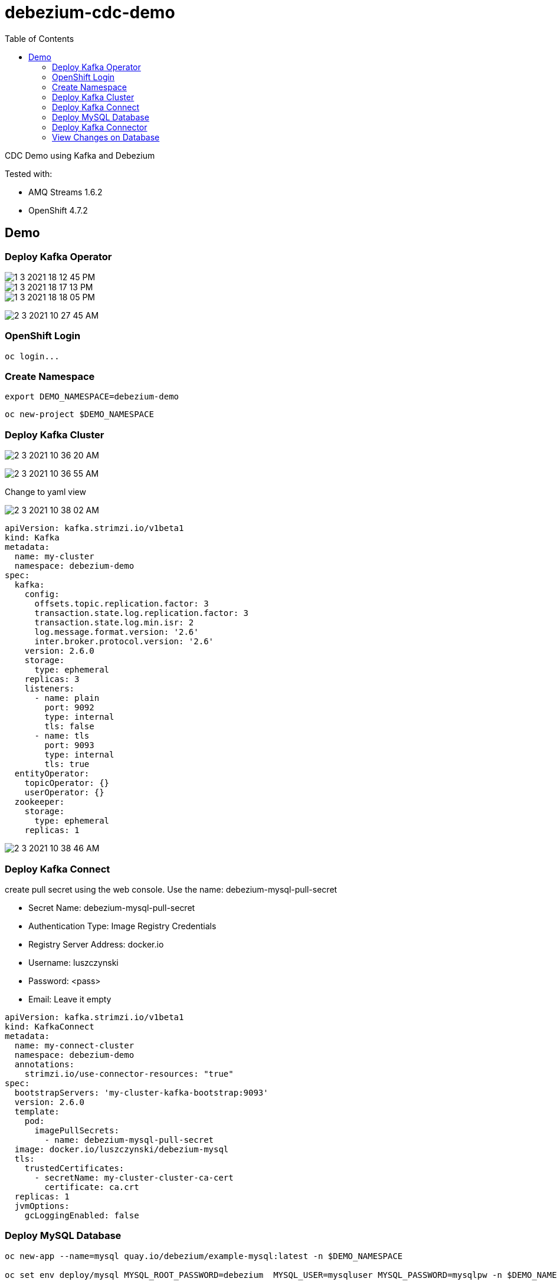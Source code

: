 = debezium-cdc-demo
:imagesdir: imgs
:toc:

CDC Demo using Kafka and Debezium

Tested with:

* AMQ Streams 1.6.2
* OpenShift 4.7.2

== Demo

=== Deploy Kafka Operator

image::1-3-2021-18-12-45-PM.png[]

image::1-3-2021-18-17-13-PM.png[]

image::1-3-2021-18-18-05-PM.png[]

image:2-3-2021-10-27-45-AM.png[]

=== OpenShift Login

[source,bash]
----
oc login...
----

=== Create Namespace

[source,bash]
----
export DEMO_NAMESPACE=debezium-demo
----

[source,bash]
----
oc new-project $DEMO_NAMESPACE
----

=== Deploy Kafka Cluster

image:2-3-2021-10-36-20-AM.png[]

image:2-3-2021-10-36-55-AM.png[]

Change to yaml view

image:2-3-2021-10-38-02-AM.png[]

[source,yaml]
----
apiVersion: kafka.strimzi.io/v1beta1
kind: Kafka
metadata:
  name: my-cluster
  namespace: debezium-demo
spec:
  kafka:
    config:
      offsets.topic.replication.factor: 3
      transaction.state.log.replication.factor: 3
      transaction.state.log.min.isr: 2
      log.message.format.version: '2.6'
      inter.broker.protocol.version: '2.6'
    version: 2.6.0
    storage:
      type: ephemeral
    replicas: 3
    listeners:
      - name: plain
        port: 9092
        type: internal
        tls: false
      - name: tls
        port: 9093
        type: internal
        tls: true
  entityOperator:
    topicOperator: {}
    userOperator: {}
  zookeeper:
    storage:
      type: ephemeral
    replicas: 1
----

image:2-3-2021-10-38-46-AM.png[]

=== Deploy Kafka Connect

create pull secret using the web console. Use the name: debezium-mysql-pull-secret

* Secret Name: debezium-mysql-pull-secret
* Authentication Type: Image Registry Credentials
* Registry Server Address: docker.io
* Username: luszczynski
* Password: <pass>
* Email: Leave it empty

[source,yaml]
----
apiVersion: kafka.strimzi.io/v1beta1
kind: KafkaConnect
metadata:
  name: my-connect-cluster
  namespace: debezium-demo
  annotations:
    strimzi.io/use-connector-resources: "true"
spec:
  bootstrapServers: 'my-cluster-kafka-bootstrap:9093'
  version: 2.6.0
  template:
    pod:
      imagePullSecrets:
        - name: debezium-mysql-pull-secret
  image: docker.io/luszczynski/debezium-mysql
  tls:
    trustedCertificates:
      - secretName: my-cluster-cluster-ca-cert
        certificate: ca.crt
  replicas: 1
  jvmOptions:
    gcLoggingEnabled: false
----

=== Deploy MySQL Database

[source,bash]
----
oc new-app --name=mysql quay.io/debezium/example-mysql:latest -n $DEMO_NAMESPACE

oc set env deploy/mysql MYSQL_ROOT_PASSWORD=debezium  MYSQL_USER=mysqluser MYSQL_PASSWORD=mysqlpw -n $DEMO_NAMESPACE

export POD_MYSQL=$(oc -n $DEMO_NAMESPACE get pods -o name -l app=mysql)

oc -n $DEMO_NAMESPACE exec $POD_MYSQL -- mysql -u mysqluser -pmysqlpw inventory

oc -n $DEMO_NAMESPACE exec $POD_MYSQL -- mysql -u mysqluser -pmysqlpw inventory -Bse 'show tables;'

oc -n $DEMO_NAMESPACE exec $POD_MYSQL -- mysql -u mysqluser -pmysqlpw inventory -Bse 'select * from customers;' 
----

=== Deploy Kafka Connector

[source,yaml]
----
apiVersion: kafka.strimzi.io/v1alpha1
kind: KafkaConnector
metadata:
  name: inventory-connector
  labels:
    strimzi.io/cluster: my-connect-cluster
  namespace: debezium-demo
spec:
  class: io.debezium.connector.mysql.MySqlConnector
  tasksMax: 1  
  config:  
    database.hostname: mysql
    database.port: 3306
    database.user: debezium
    database.password: dbz
    database.server.id: 184054
    database.server.name: dbserver1
    database.whitelist: inventory
    database.history.kafka.bootstrap.servers: my-cluster-kafka-bootstrap:9092  
    database.history.kafka.topic: schema-changes.inventory
----

[source,bash]
----
oc logs -n $DEMO_NAMESPACE $(oc -n $DEMO_NAMESPACE get pods -o name -l strimzi.io/name=my-connect-cluster-connect)
----

=== View Changes on Database

==== Create Event

[source,bash]
----
oc -n $DEMO_NAMESPACE exec -it my-cluster-kafka-0 -- /opt/kafka/bin/kafka-console-consumer.sh \
  --bootstrap-server localhost:9092 \
  --from-beginning \
  --property print.key=true \
  --topic dbserver1.inventory.customers
----

[source,bash]
----
oc -n $DEMO_NAMESPACE exec $POD_MYSQL -- mysql -u mysqluser -pmysqlpw inventory -Bse 'INSERT INTO customers VALUES (default, "Sarah", "Thompson", "kitty@acme.com");'

oc -n $DEMO_NAMESPACE exec $POD_MYSQL -- mysql -u mysqluser -pmysqlpw inventory -Bse 'INSERT INTO customers VALUES (default, "Gustavo", "Luszczynski", "gustavo.duarte@redhat.com");'
----

==== Update Event

[source,bash]
----
oc -n $DEMO_NAMESPACE exec $POD_MYSQL -- mysql -u mysqluser -pmysqlpw inventory -Bse 'UPDATE customers SET first_name="Anne Marie" WHERE id=1004;' 
----

==== Delete Event

[source,bash]
----
oc -n $DEMO_NAMESPACE exec $POD_MYSQL -- mysql -u mysqluser -pmysqlpw inventory -Bse 'DELETE FROM addresses WHERE customer_id=1004; DELETE FROM customers WHERE id=1004;' 
----